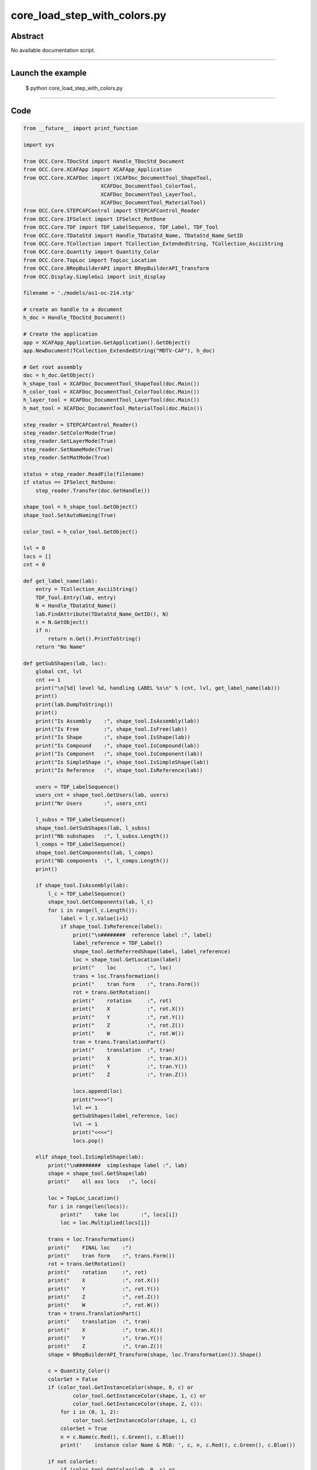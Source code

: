 core_load_step_with_colors.py
=============================

Abstract
^^^^^^^^

No available documentation script.


------

Launch the example
^^^^^^^^^^^^^^^^^^

  $ python core_load_step_with_colors.py

------


Code
^^^^


.. code-block:: python

  from __future__ import print_function
  
  import sys
  
  from OCC.Core.TDocStd import Handle_TDocStd_Document
  from OCC.Core.XCAFApp import XCAFApp_Application
  from OCC.Core.XCAFDoc import (XCAFDoc_DocumentTool_ShapeTool,
                           XCAFDoc_DocumentTool_ColorTool,
                           XCAFDoc_DocumentTool_LayerTool,
                           XCAFDoc_DocumentTool_MaterialTool)
  from OCC.Core.STEPCAFControl import STEPCAFControl_Reader
  from OCC.Core.IFSelect import IFSelect_RetDone
  from OCC.Core.TDF import TDF_LabelSequence, TDF_Label, TDF_Tool
  from OCC.Core.TDataStd import Handle_TDataStd_Name, TDataStd_Name_GetID
  from OCC.Core.TCollection import TCollection_ExtendedString, TCollection_AsciiString
  from OCC.Core.Quantity import Quantity_Color
  from OCC.Core.TopLoc import TopLoc_Location
  from OCC.Core.BRepBuilderAPI import BRepBuilderAPI_Transform
  from OCC.Display.SimpleGui import init_display
  
  filename = './models/as1-oc-214.stp'
  
  # create an handle to a document
  h_doc = Handle_TDocStd_Document()
  
  # Create the application
  app = XCAFApp_Application.GetApplication().GetObject()
  app.NewDocument(TCollection_ExtendedString("MDTV-CAF"), h_doc)
  
  # Get root assembly
  doc = h_doc.GetObject()
  h_shape_tool = XCAFDoc_DocumentTool_ShapeTool(doc.Main())
  h_color_tool = XCAFDoc_DocumentTool_ColorTool(doc.Main())
  h_layer_tool = XCAFDoc_DocumentTool_LayerTool(doc.Main())
  h_mat_tool = XCAFDoc_DocumentTool_MaterialTool(doc.Main())
  
  step_reader = STEPCAFControl_Reader()
  step_reader.SetColorMode(True)
  step_reader.SetLayerMode(True)
  step_reader.SetNameMode(True)
  step_reader.SetMatMode(True)
  
  status = step_reader.ReadFile(filename)
  if status == IFSelect_RetDone:
      step_reader.Transfer(doc.GetHandle())
  
  shape_tool = h_shape_tool.GetObject()
  shape_tool.SetAutoNaming(True)
  
  color_tool = h_color_tool.GetObject()
  
  lvl = 0
  locs = []
  cnt = 0
  
  def get_label_name(lab):
      entry = TCollection_AsciiString()
      TDF_Tool.Entry(lab, entry)
      N = Handle_TDataStd_Name()
      lab.FindAttribute(TDataStd_Name_GetID(), N)
      n = N.GetObject()
      if n:
          return n.Get().PrintToString()
      return "No Name"
  
  def getSubShapes(lab, loc):
      global cnt, lvl
      cnt += 1
      print("\n[%d] level %d, handling LABEL %s\n" % (cnt, lvl, get_label_name(lab)))
      print()
      print(lab.DumpToString())
      print()
      print("Is Assembly    :", shape_tool.IsAssembly(lab))
      print("Is Free        :", shape_tool.IsFree(lab))
      print("Is Shape       :", shape_tool.IsShape(lab))
      print("Is Compound    :", shape_tool.IsCompound(lab))
      print("Is Component   :", shape_tool.IsComponent(lab))
      print("Is SimpleShape :", shape_tool.IsSimpleShape(lab))
      print("Is Reference   :", shape_tool.IsReference(lab))
  
      users = TDF_LabelSequence()
      users_cnt = shape_tool.GetUsers(lab, users)
      print("Nr Users       :", users_cnt)
  
      l_subss = TDF_LabelSequence()
      shape_tool.GetSubShapes(lab, l_subss)
      print("Nb subshapes   :", l_subss.Length())
      l_comps = TDF_LabelSequence()
      shape_tool.GetComponents(lab, l_comps)
      print("Nb components  :", l_comps.Length())
      print()
  
      if shape_tool.IsAssembly(lab):
          l_c = TDF_LabelSequence()
          shape_tool.GetComponents(lab, l_c)
          for i in range(l_c.Length()):
              label = l_c.Value(i+1)
              if shape_tool.IsReference(label):
                  print("\n########  reference label :", label)
                  label_reference = TDF_Label()
                  shape_tool.GetReferredShape(label, label_reference)
                  loc = shape_tool.GetLocation(label)
                  print("    loc          :", loc)
                  trans = loc.Transformation()
                  print("    tran form    :", trans.Form())
                  rot = trans.GetRotation()
                  print("    rotation     :", rot)
                  print("    X            :", rot.X())
                  print("    Y            :", rot.Y())
                  print("    Z            :", rot.Z())
                  print("    W            :", rot.W())
                  tran = trans.TranslationPart()
                  print("    translation  :", tran)
                  print("    X            :", tran.X())
                  print("    Y            :", tran.Y())
                  print("    Z            :", tran.Z())
  
                  locs.append(loc)
                  print(">>>>")
                  lvl += 1
                  getSubShapes(label_reference, loc)
                  lvl -= 1
                  print("<<<<")
                  locs.pop()
  
      elif shape_tool.IsSimpleShape(lab):
          print("\n########  simpleshape label :", lab)
          shape = shape_tool.GetShape(lab)
          print("    all ass locs   :", locs)
  
          loc = TopLoc_Location()
          for i in range(len(locs)):
              print("    take loc       :", locs[i])
              loc = loc.Multiplied(locs[i])
  
          trans = loc.Transformation()
          print("    FINAL loc    :")
          print("    tran form    :", trans.Form())
          rot = trans.GetRotation()
          print("    rotation     :", rot)
          print("    X            :", rot.X())
          print("    Y            :", rot.Y())
          print("    Z            :", rot.Z())
          print("    W            :", rot.W())
          tran = trans.TranslationPart()
          print("    translation  :", tran)
          print("    X            :", tran.X())
          print("    Y            :", tran.Y())
          print("    Z            :", tran.Z())
          shape = BRepBuilderAPI_Transform(shape, loc.Transformation()).Shape()
  
          c = Quantity_Color()
          colorSet = False
          if (color_tool.GetInstanceColor(shape, 0, c) or
                  color_tool.GetInstanceColor(shape, 1, c) or
                  color_tool.GetInstanceColor(shape, 2, c)):
              for i in (0, 1, 2):
                  color_tool.SetInstanceColor(shape, i, c)
              colorSet = True
              n = c.Name(c.Red(), c.Green(), c.Blue())
              print('    instance color Name & RGB: ', c, n, c.Red(), c.Green(), c.Blue())
  
          if not colorSet:
              if (color_tool.GetColor(lab, 0, c) or
                      color_tool.GetColor(lab, 1, c) or
                      color_tool.GetColor(lab, 2, c)):
                  for i in (0, 1, 2):
                      color_tool.SetInstanceColor(shape, i, c)
  
                  n = c.Name(c.Red(), c.Green(), c.Blue())
                  print('    shape color Name & RGB: ', c, n, c.Red(), c.Green(), c.Blue())
  
          # n = c.Name(c.Red(), c.Green(), c.Blue())
          # print('    color Name & RGB: ', c, n, c.Red(), c.Green(), c.Blue())
          # Display shape
          display.DisplayColoredShape(shape, c)
  
          for i in range(l_subss.Length()):
              lab = l_subss.Value(i+1)
              print("\n########  simpleshape subshape label :", lab)
              shape = shape_tool.GetShape(lab)
  
              c = Quantity_Color()
              colorSet = False
              if (color_tool.GetInstanceColor(shape, 0, c) or
                      color_tool.GetInstanceColor(shape, 1, c) or
                      color_tool.GetInstanceColor(shape, 2, c)):
                  for i in (0, 1, 2):
                      color_tool.SetInstanceColor(shape, i, c)
                  colorSet = True
                  n = c.Name(c.Red(), c.Green(), c.Blue())
                  print('    instance color Name & RGB: ', c, n, c.Red(), c.Green(), c.Blue())
  
              if not colorSet:
                  if (color_tool.GetColor(lab, 0, c) or
                          color_tool.GetColor(lab, 1, c) or
                          color_tool.GetColor(lab, 2, c)):
                      for i in (0, 1, 2):
                          color_tool.SetInstanceColor(shape, i, c)
  
                      n = c.Name(c.Red(), c.Green(), c.Blue())
                      print('    shape color Name & RGB: ', c, n, c.Red(), c.Green(), c.Blue())
  
              # n = c.Name(c.Red(), c.Green(), c.Blue())
              # print('    color Name & RGB: ', c, n, c.Red(), c.Green(), c.Blue())
              # Display shape
              display.DisplayColoredShape(shape, c)
  
  def getShapes():
      labels = TDF_LabelSequence()
      h_shape_tool.GetObject().GetFreeShapes(labels)
      global cnt
      cnt += 1
  
      print()
      print("Number of shapes at root :", labels.Length())
      print()
      root = labels.Value(1)
  
      getSubShapes(root, None)
  
  def run(event=None):
      display.EraseAll()
      getShapes()
      print()
      print("Handled %d labels" % cnt)
      print()
      display.FitAll()
  
  def exit(event=None):
      sys.exit()
  
  if __name__ == '__main__':
      display, start_display, add_menu, add_function_to_menu = init_display()
      add_menu('STEP import')
      add_function_to_menu('STEP import', run)
      add_function_to_menu('STEP import', exit)
      start_display()

Screenshots
^^^^^^^^^^^


  .. image:: images/screenshots/capture-core_load_step_with_colors-1-1511702007.jpeg

  .. image:: images/screenshots/capture-core_load_step_with_colors-10-1511702008.jpeg

  .. image:: images/screenshots/capture-core_load_step_with_colors-11-1511702008.jpeg

  .. image:: images/screenshots/capture-core_load_step_with_colors-12-1511702008.jpeg

  .. image:: images/screenshots/capture-core_load_step_with_colors-13-1511702008.jpeg

  .. image:: images/screenshots/capture-core_load_step_with_colors-14-1511702008.jpeg

  .. image:: images/screenshots/capture-core_load_step_with_colors-15-1511702008.jpeg

  .. image:: images/screenshots/capture-core_load_step_with_colors-16-1511702008.jpeg

  .. image:: images/screenshots/capture-core_load_step_with_colors-17-1511702009.jpeg

  .. image:: images/screenshots/capture-core_load_step_with_colors-18-1511702009.jpeg

  .. image:: images/screenshots/capture-core_load_step_with_colors-2-1511702007.jpeg

  .. image:: images/screenshots/capture-core_load_step_with_colors-3-1511702007.jpeg

  .. image:: images/screenshots/capture-core_load_step_with_colors-4-1511702007.jpeg

  .. image:: images/screenshots/capture-core_load_step_with_colors-5-1511702007.jpeg

  .. image:: images/screenshots/capture-core_load_step_with_colors-6-1511702007.jpeg

  .. image:: images/screenshots/capture-core_load_step_with_colors-7-1511702007.jpeg

  .. image:: images/screenshots/capture-core_load_step_with_colors-8-1511702007.jpeg

  .. image:: images/screenshots/capture-core_load_step_with_colors-9-1511702007.jpeg

